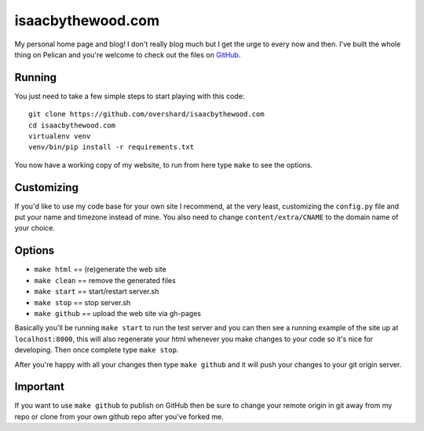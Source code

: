 isaacbythewood.com
==================

My personal home page and blog! I don't really blog much but I get the urge to
every now and then. I've built the whole thing on Pelican and you're welcome to
check out the files on `GitHub`_.


Running
-------

You just need to take a few simple steps to start playing with this code::

  git clone https://github.com/overshard/isaacbythewood.com
  cd isaacbythewood.com
  virtualenv venv
  venv/bin/pip install -r requirements.txt

You now have a working copy of my website, to run from here type ``make`` to see
the options.


Customizing
-----------

If you'd like to use my code base for your own site I recommend, at the very
least, customizing the ``config.py`` file and put your name and timezone instead
of mine. You also need to change ``content/extra/CNAME`` to the domain name of
your choice.


Options
-------

* ``make html`` == (re)generate the web site
* ``make clean`` == remove the generated files
* ``make start`` == start/restart server.sh
* ``make stop`` == stop server.sh
* ``make github`` == upload the web site via gh-pages

Basically you'll be running ``make start`` to run the test server and you can
then see a running example of the site up at ``localhost:8000``, this will also
regenerate your html whenever you make changes to your code so it's nice for
developing. Then once complete type ``make stop``.

After you're happy with all your changes then type ``make github`` and it will
push your changes to your git origin server.


Important
---------

If you want to use ``make github`` to publish on GitHub then be sure to change
your remote origin in git away from my repo or clone from your own github
repo after you've forked me.


.. Links

.. _GitHub: https://github.com/overshard/isaacbythewood.com
